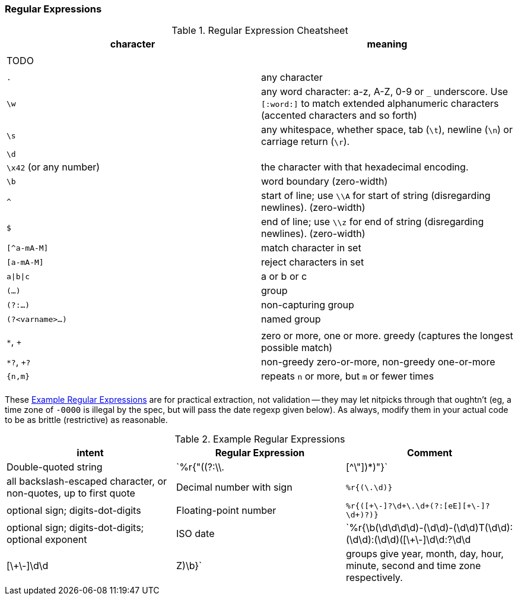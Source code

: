 
=== Regular Expressions ===


[[regexp_cheatsheet]]
.Regular Expression Cheatsheet
[options="header"]
|=======
| character			| meaning
|				|
| TODO				|
|				|
| `.`				| any character
| `\w`				| any word character: a-z, A-Z, 0-9 or `_` underscore. Use `[:word:]` to match extended alphanumeric characters (accented characters and so forth)
| `\s`				| any whitespace, whether space, tab (`\t`), newline (`\n`) or carriage return (`\r`).
| `\d`				| 
| `\x42` (or any number)	| the character with that hexadecimal encoding. 
| `\b`				| word boundary (zero-width)
| `^`				| start of line; use `\\A` for start of string (disregarding newlines). (zero-width)
| `$`				| end of line; use `\\z` for end of string (disregarding newlines). (zero-width)
| `[^a-mA-M]`			| match character in set
| `[a-mA-M]`			| reject characters in set
| `a\|b\|c`			| a or b or c
| `(...)`			| group
| `(?:...)`			| non-capturing group
| `(?<varname>...)`		| named group
|				|
| `*`, `+`			| zero or more, one or more. greedy (captures the longest possible match)
| `*?`, `+?`			| non-greedy zero-or-more, non-greedy one-or-more
| `{n,m}`			| repeats `n` or more, but `m` or fewer times
|				|
|=======

These <<regexp_examples>> are for practical extraction, not validation -- they may let nitpicks through that oughtn't (eg, a time zone of `-0000` is illegal by the spec, but will pass the date regexp given below). As always, modify them in your actual code to be as brittle (restrictive) as reasonable.

[[regexp_examples]]
.Example Regular Expressions
[options="header"]
|=======
| intent			| Regular Expression    				| Comment
| Double-quoted string		| `%r{"((?:\\.|[^\"])*)"}`  		        	| all backslash-escaped character, or non-quotes, up to first quote
| Decimal number with sign	| `%r{([\-\+\d]+\.\d+)}`                            	| optional sign; digits-dot-digits
| Floating-point number 	| `%r{([\+\-]?\d+\.\d+(?:[eE][\+\-]?\d+)?)}`       	| optional sign; digits-dot-digits; optional exponent
| ISO date               	| `%r{\b(\d\d\d\d)-(\d\d)-(\d\d)T(\d\d):(\d\d):(\d\d)([\+\-]\d\d:?\d\d|[\+\-]\d\d|Z)\b}`	| groups give year, month, day, hour, minute, second and time zone respectively.
|=======



// Ascii table:
// 
// 	"\x00"	\c	 	 
// 	"\x01"	\c	 	 
// 	"\x02"	\c	 	 
// 	"\x03"	\c	 	 
// 	"\x04"	\c	 	 
// 	"\x05"	\c	 	 
// 	"\x06"	\c	 	 
// 	"\a"	\c	 	 
// 	"\b"	\c	 	 
// 	"\t"	\c	 	\s
// 	"\n"	\c	 	\s
// 	"\v"	\c	 	\s
// 	"\f"	\c	 	\s
// 	"\r"	\c	 	\s
// 	"\x0E"	\c	 	 
// 	"\x0F"	\c	 	 
// 	"\x10"	\c	 	 
// 	"\x11"	\c	 	 
// 	"\x12"	\c	 	 
// 	"\x13"	\c	 	 
// 	"\x14"	\c	 	 
// 	"\x15"	\c	 	 
// 	"\x16"	\c	 	 
// 	"\x17"	\c	 	 
// 	"\x18"	\c	 	 
// 	"\x19"	\c	 	 
// 	"\x1A"	\c	 	 
// 	"\e"	\c	 	 
// 	"\x1C"	\c	 	 
// 	"\x1D"	\c	 	 
// 	"\x1E"	\c	 	 
// 	"\x1F"	\c	 	 
// 	" "	 	 	\s
// 	"!"	 	 	 
// 	"\""	 	 	 
// 	"#"	 	 	 
// 	"$"	 	 	 
// 	"%"	 	 	 
// 	"&"	 	 	 
// 	"'"	 	 	 
// 	"("	 	 	 
// 	")"	 	 	 
// 	"*"	 	 	 
// 	"+"	 	 	 
// 	","	 	 	 
// 	"-"	 	 	 
// 	"."	 	 	 
// 	"/"	 	 	 
// 	"0"	 	\w	 
// 	"1"	 	\w	 
// 	"2"	 	\w	 
// 	"3"	 	\w	 
// 	"4"	 	\w	 
// 	"5"	 	\w	 
// 	"6"	 	\w	 
// 	"7"	 	\w	 
// 	"8"	 	\w	 
// 	"9"	 	\w	 
// 	":"	 	 	 
// 	";"	 	 	 
// 	"<"	 	 	 
// 	"="	 	 	 
// 	">"	 	 	 
// 	"?"	 	 	 
// 	"@"	 	 	 
// 	"A"	 	\w	 
// 	"B"	 	\w	 
// 	"C"	 	\w	 
// 	"D"	 	\w	 
// 	"E"	 	\w	 
// 	"F"	 	\w	 
// 	"G"	 	\w	 
// 	"H"	 	\w	 
// 	"I"	 	\w	 
// 	"J"	 	\w	 
// 	"K"	 	\w	 
// 	"L"	 	\w	 
// 	"M"	 	\w	 
// 	"N"	 	\w	 
// 	"O"	 	\w	 
// 	"P"	 	\w	 
// 	"Q"	 	\w	 
// 	"R"	 	\w	 
// 	"S"	 	\w	 
// 	"T"	 	\w	 
// 	"U"	 	\w	 
// 	"V"	 	\w	 
// 	"W"	 	\w	 
// 	"X"	 	\w	 
// 	"Y"	 	\w	 
// 	"Z"	 	\w	 
// 	"["	 	 	 
// 	"\\"	 	 	 
// 	"]"	 	 	 
// 	"^"	 	 	 
// 	"_"	 	\w	 
// 	"`"	 	 	 
// 	"a"	 	\w	 
// 	"b"	 	\w	 
// 	"c"	 	\w	 
// 	"d"	 	\w	 
// 	"e"	 	\w	 
// 	"f"	 	\w	 
// 	"g"	 	\w	 
// 	"h"	 	\w	 
// 	"i"	 	\w	 
// 	"j"	 	\w	 
// 	"k"	 	\w	 
// 	"l"	 	\w	 
// 	"m"	 	\w	 
// 	"n"	 	\w	 
// 	"o"	 	\w	 
// 	"p"	 	\w	 
// 	"q"	 	\w	 
// 	"r"	 	\w	 
// 	"s"	 	\w	 
// 	"t"	 	\w	 
// 	"u"	 	\w	 
// 	"v"	 	\w	 
// 	"w"	 	\w	 
// 	"x"	 	\w	 
// 	"y"	 	\w	 
// 	"z"	 	\w	 
// 	"{"	 	 	 
// 	"|"	 	 	 
// 	"}"	 	 	 
// 	"~"	 	 	 
// 	"\x7F"	\c	 	 
// 	"\x80"	\c	 	 
